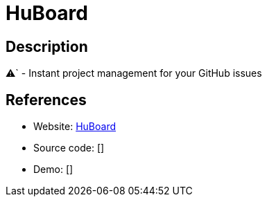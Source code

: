 = HuBoard

:Name:          HuBoard
:Language:      Ruby
:License:       MIT
:Topic:         Ticketing
:Category:      
:Subcategory:   

// END-OF-HEADER. DO NOT MODIFY OR DELETE THIS LINE

== Description

⚠` - Instant project management for your GitHub issues

== References

* Website: https://github.com/huboard/huboard[HuBoard]
* Source code: []
* Demo: []
